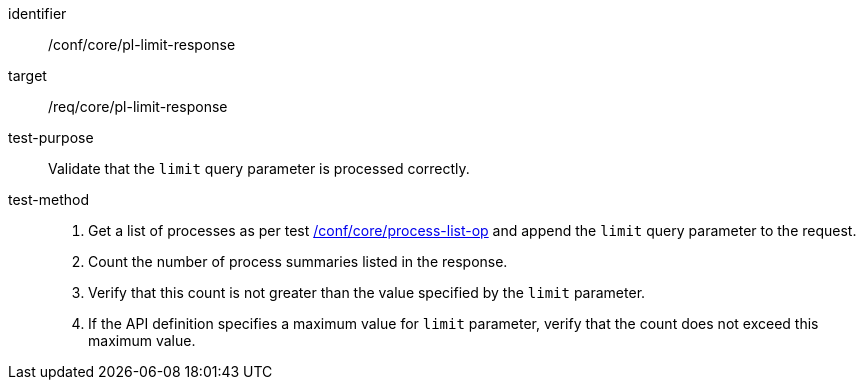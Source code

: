 [[ats_core_pl-limit-response]]

[abstract_test]
====
[%metadata]
identifier:: /conf/core/pl-limit-response
target:: /req/core/pl-limit-response
test-purpose:: Validate that the `limit` query parameter is processed correctly.
test-method::
+
--
1. Get a list of processes as per test <<ats_core_process-list-op,/conf/core/process-list-op>> and append the `limit` query parameter to the request.

2. Count the number of process summaries listed in the response.

3. Verify that this count is not greater than the value specified by the `limit` parameter.

4. If the API definition specifies a maximum value for `limit` parameter, verify that the count does not exceed this maximum value.
--
====
